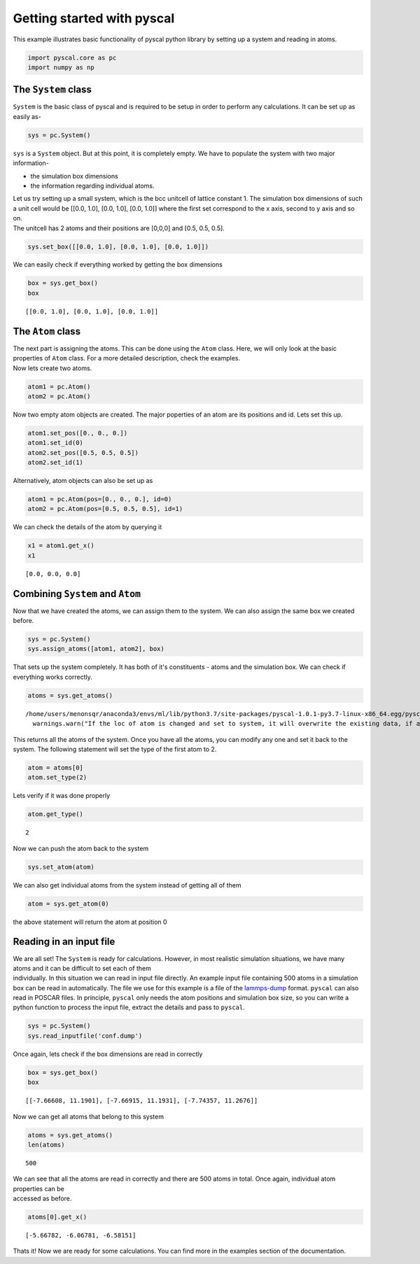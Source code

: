 
Getting started with pyscal
--------------------------

This example illustrates basic functionality of pyscal python library by
setting up a system and reading in atoms.

.. code:: python

    import pyscal.core as pc
    import numpy as np

The ``System`` class
~~~~~~~~~~~~~~~~~~~~

``System`` is the basic class of pyscal and is required to be setup in
order to perform any calculations. It can be set up as easily as-

.. code:: python

    sys = pc.System()

``sys`` is a ``System`` object. But at this point, it is completely
empty. We have to populate the system with two major information- 

* the simulation box dimensions 
* the information regarding individual atoms.

| Let us try setting up a small system, which is the bcc unitcell of
  lattice constant 1. The simulation box dimensions of such a unit cell
  would be [[0.0, 1.0], [0.0, 1.0], [0.0, 1.0]] where the first set
  correspond to the x axis, second to y axis and so on.
| The unitcell has 2 atoms and their positions are [0,0,0] and [0.5,
  0.5, 0.5].

.. code:: python

    sys.set_box([[0.0, 1.0], [0.0, 1.0], [0.0, 1.0]])

We can easily check if everything worked by getting the box dimensions

.. code:: python

    box = sys.get_box()
    box




.. parsed-literal::

    [[0.0, 1.0], [0.0, 1.0], [0.0, 1.0]]



The ``Atom`` class
~~~~~~~~~~~~~~~~~~

| The next part is assigning the atoms. This can be done using the
  ``Atom`` class. Here, we will only look at the basic properties of
  ``Atom`` class. For a more detailed description, check the examples.
| Now lets create two atoms.

.. code:: python

    atom1 = pc.Atom()
    atom2 = pc.Atom()

Now two empty atom objects are created. The major poperties of an atom
are its positions and id. Lets set this up.

.. code:: python

    atom1.set_pos([0., 0., 0.])
    atom1.set_id(0)
    atom2.set_pos([0.5, 0.5, 0.5])
    atom2.set_id(1)

Alternatively, atom objects can also be set up as

.. code:: python

    atom1 = pc.Atom(pos=[0., 0., 0.], id=0)
    atom2 = pc.Atom(pos=[0.5, 0.5, 0.5], id=1)

We can check the details of the atom by querying it

.. code:: python

    x1 = atom1.get_x()
    x1




.. parsed-literal::

    [0.0, 0.0, 0.0]



Combining ``System`` and ``Atom``
~~~~~~~~~~~~~~~~~~~~~~~~~~~~~~~~~

Now that we have created the atoms, we can assign them to the system. We
can also assign the same box we created before.

.. code:: python

    sys = pc.System()
    sys.assign_atoms([atom1, atom2], box)

That sets up the system completely. It has both of it's constituents -
atoms and the simulation box. We can check if everything works
correctly.

.. code:: python

    atoms = sys.get_atoms()


.. parsed-literal::

    /home/users/menonsqr/anaconda3/envs/ml/lib/python3.7/site-packages/pyscal-1.0.1-py3.7-linux-x86_64.egg/pyscal/core.py:585: UserWarning: If the loc of atom is changed and set to system, it will overwrite the existing data, if any.
      warnings.warn("If the loc of atom is changed and set to system, it will overwrite the existing data, if any.")


This returns all the atoms of the system. Once you have all the atoms,
you can modify any one and set it back to the system. The following
statement will set the type of the first atom to 2.

.. code:: python

    atom = atoms[0]
    atom.set_type(2)

Lets verify if it was done properly

.. code:: python

    atom.get_type()




.. parsed-literal::

    2



Now we can push the atom back to the system

.. code:: python

    sys.set_atom(atom)

We can also get individual atoms from the system instead of getting all
of them

.. code:: python

    atom = sys.get_atom(0)

the above statement will return the atom at position 0

Reading in an input file
~~~~~~~~~~~~~~~~~~~~~~~~

| We are all set! The ``System`` is ready for calculations. However, in
  most realistic simulation situations, we have many atoms and it can be
  difficult to set each of them
| individually. In this situation we can read in input file directly. An
  example input file containing 500 atoms in a simulation box can be
  read in automatically. The file we use for this example is a file of
  the `lammps-dump <https://lammps.sandia.gov/doc/dump.html>`__ format.
  ``pyscal`` can also read in POSCAR files. In principle, ``pyscal``
  only needs the atom positions and simulation box size, so you can
  write a python function to process the input file, extract the details
  and pass to ``pyscal``.

.. code:: python

    sys = pc.System()
    sys.read_inputfile('conf.dump')

Once again, lets check if the box dimensions are read in correctly

.. code:: python

    box = sys.get_box()
    box




.. parsed-literal::

    [[-7.66608, 11.1901], [-7.66915, 11.1931], [-7.74357, 11.2676]]



Now we can get all atoms that belong to this system

.. code:: python

    atoms = sys.get_atoms()
    len(atoms)




.. parsed-literal::

    500



| We can see that all the atoms are read in correctly and there are 500
  atoms in total. Once again, individual atom properties can be
| accessed as before.

.. code:: python

    atoms[0].get_x()




.. parsed-literal::

    [-5.66782, -6.06781, -6.58151]



Thats it! Now we are ready for some calculations. You can find more in
the examples section of the documentation.
